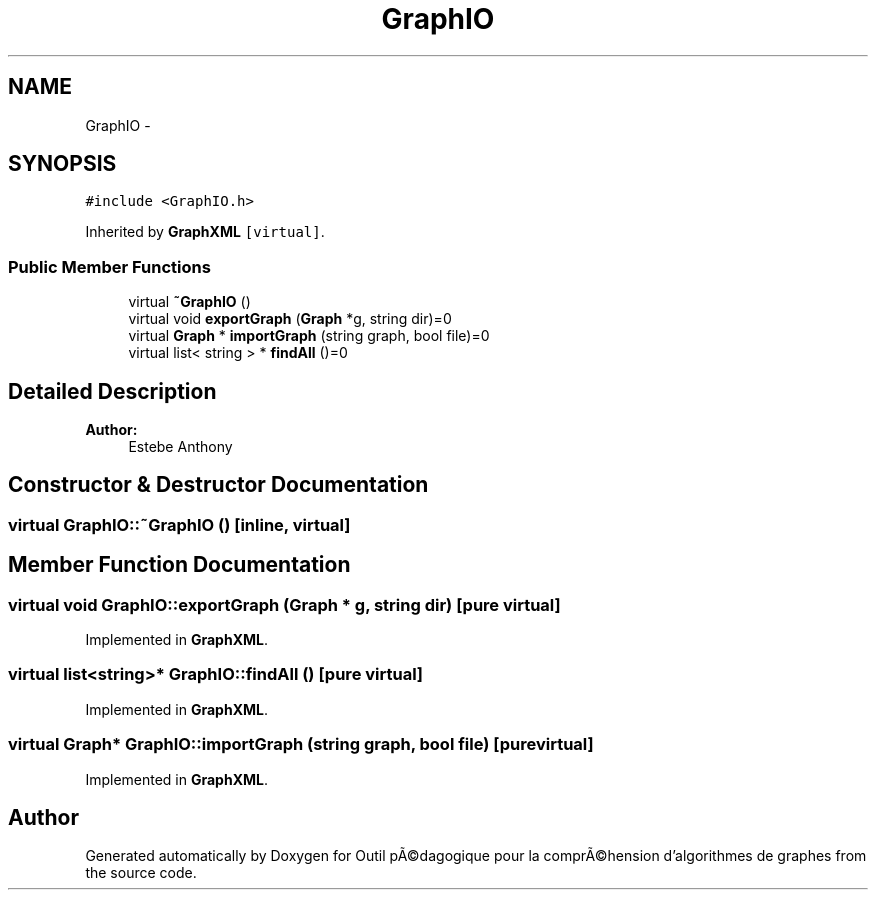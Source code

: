 .TH "GraphIO" 3 "1 Mar 2010" "Outil pÃ©dagogique pour la comprÃ©hension d'algorithmes de graphes" \" -*- nroff -*-
.ad l
.nh
.SH NAME
GraphIO \- 
.SH SYNOPSIS
.br
.PP
.PP
\fC#include <GraphIO.h>\fP
.PP
Inherited by \fBGraphXML\fP\fC [virtual]\fP.
.SS "Public Member Functions"

.in +1c
.ti -1c
.RI "virtual \fB~GraphIO\fP ()"
.br
.ti -1c
.RI "virtual void \fBexportGraph\fP (\fBGraph\fP *g, string dir)=0"
.br
.ti -1c
.RI "virtual \fBGraph\fP * \fBimportGraph\fP (string graph, bool file)=0"
.br
.ti -1c
.RI "virtual list< string > * \fBfindAll\fP ()=0"
.br
.in -1c
.SH "Detailed Description"
.PP 
\fBAuthor:\fP
.RS 4
Estebe Anthony 
.RE
.PP

.SH "Constructor & Destructor Documentation"
.PP 
.SS "virtual GraphIO::~GraphIO ()\fC [inline, virtual]\fP"
.SH "Member Function Documentation"
.PP 
.SS "virtual void GraphIO::exportGraph (\fBGraph\fP * g, string dir)\fC [pure virtual]\fP"
.PP
Implemented in \fBGraphXML\fP.
.SS "virtual list<string>* GraphIO::findAll ()\fC [pure virtual]\fP"
.PP
Implemented in \fBGraphXML\fP.
.SS "virtual \fBGraph\fP* GraphIO::importGraph (string graph, bool file)\fC [pure virtual]\fP"
.PP
Implemented in \fBGraphXML\fP.

.SH "Author"
.PP 
Generated automatically by Doxygen for Outil pÃ©dagogique pour la comprÃ©hension d'algorithmes de graphes from the source code.
